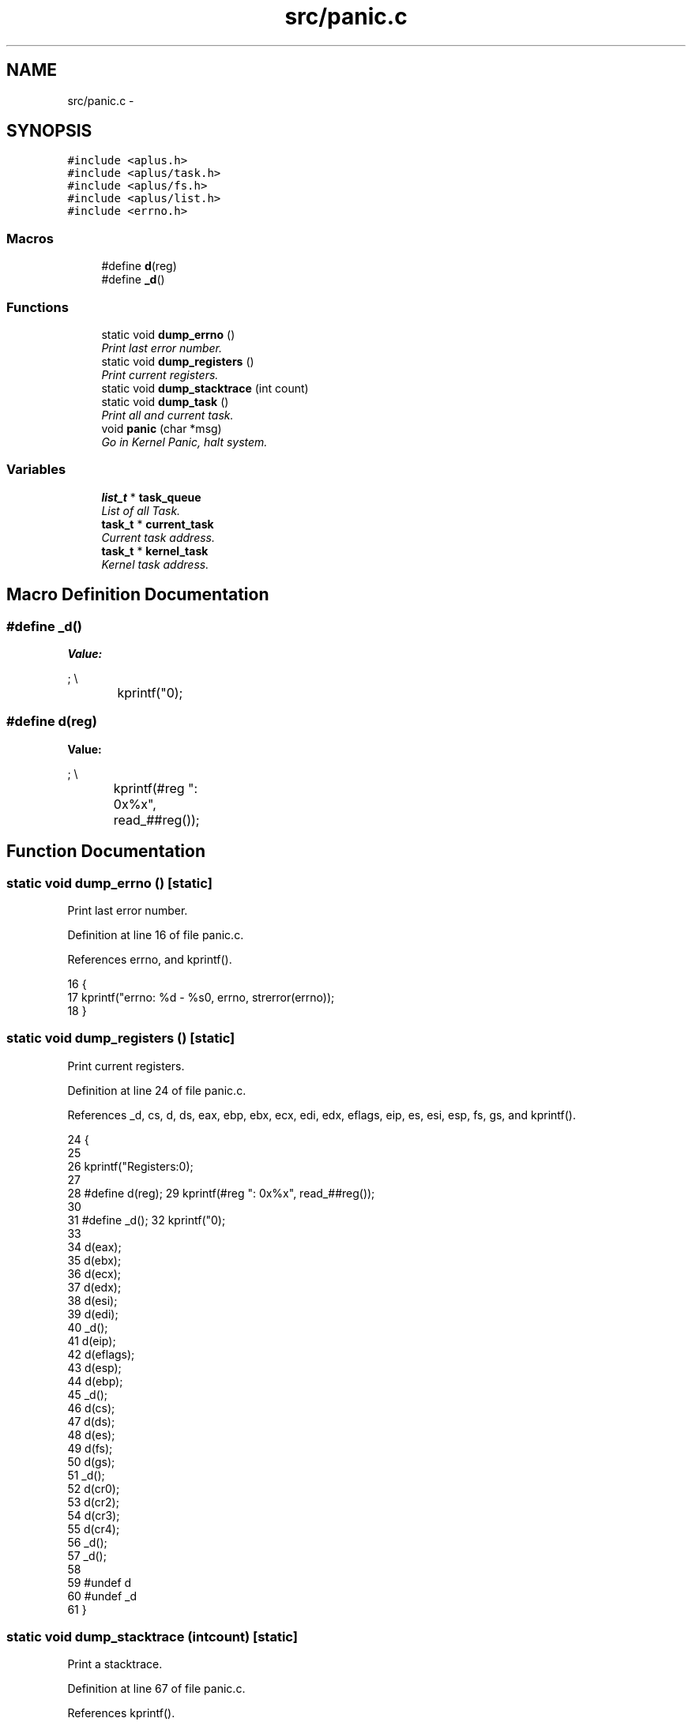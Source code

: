 .TH "src/panic.c" 3 "Sun Nov 9 2014" "Version 0.1" "aPlus" \" -*- nroff -*-
.ad l
.nh
.SH NAME
src/panic.c \- 
.SH SYNOPSIS
.br
.PP
\fC#include <aplus\&.h>\fP
.br
\fC#include <aplus/task\&.h>\fP
.br
\fC#include <aplus/fs\&.h>\fP
.br
\fC#include <aplus/list\&.h>\fP
.br
\fC#include <errno\&.h>\fP
.br

.SS "Macros"

.in +1c
.ti -1c
.RI "#define \fBd\fP(reg)"
.br
.ti -1c
.RI "#define \fB_d\fP()"
.br
.in -1c
.SS "Functions"

.in +1c
.ti -1c
.RI "static void \fBdump_errno\fP ()"
.br
.RI "\fIPrint last error number\&. \fP"
.ti -1c
.RI "static void \fBdump_registers\fP ()"
.br
.RI "\fIPrint current registers\&. \fP"
.ti -1c
.RI "static void \fBdump_stacktrace\fP (int count)"
.br
.ti -1c
.RI "static void \fBdump_task\fP ()"
.br
.RI "\fIPrint all and current task\&. \fP"
.ti -1c
.RI "void \fBpanic\fP (char *msg)"
.br
.RI "\fIGo in Kernel Panic, halt system\&. \fP"
.in -1c
.SS "Variables"

.in +1c
.ti -1c
.RI "\fBlist_t\fP * \fBtask_queue\fP"
.br
.RI "\fIList of all Task\&. \fP"
.ti -1c
.RI "\fBtask_t\fP * \fBcurrent_task\fP"
.br
.RI "\fICurrent task address\&. \fP"
.ti -1c
.RI "\fBtask_t\fP * \fBkernel_task\fP"
.br
.RI "\fIKernel task address\&. \fP"
.in -1c
.SH "Macro Definition Documentation"
.PP 
.SS "#define _d()"
\fBValue:\fP
.PP
.nf
;                                \\
		kprintf("\n");
.fi
.SS "#define d(reg)"
\fBValue:\fP
.PP
.nf
;                             \\
		kprintf(#reg ": 0x%x\t\t", read_##reg());
.fi
.SH "Function Documentation"
.PP 
.SS "static void dump_errno ()\fC [static]\fP"

.PP
Print last error number\&. 
.PP
Definition at line 16 of file panic\&.c\&.
.PP
References errno, and kprintf()\&.
.PP
.nf
16                          {
17     kprintf("errno: %d - %s\n", errno, strerror(errno));
18 }
.fi
.SS "static void dump_registers ()\fC [static]\fP"

.PP
Print current registers\&. 
.PP
Definition at line 24 of file panic\&.c\&.
.PP
References _d, cs, d, ds, eax, ebp, ebx, ecx, edi, edx, eflags, eip, es, esi, esp, fs, gs, and kprintf()\&.
.PP
.nf
24                              {
25 
26     kprintf("Registers:\n");
27 
28     #define d(reg);                             \
29         kprintf(#reg ": 0x%x\t\t", read_##reg());
30         
31     #define _d();                               \
32         kprintf("\n");  
33             
34     d(eax);
35     d(ebx);
36     d(ecx);
37     d(edx);
38     d(esi);
39     d(edi);
40     _d();
41     d(eip);
42     d(eflags);
43     d(esp);
44     d(ebp);
45     _d();
46     d(cs);
47     d(ds);
48     d(es);
49     d(fs);
50     d(gs);
51     _d();
52     d(cr0);
53     d(cr2);
54     d(cr3);
55     d(cr4);
56     _d();
57     _d();
58     
59     #undef d
60     #undef _d
61 }
.fi
.SS "static void dump_stacktrace (intcount)\fC [static]\fP"
Print a stacktrace\&. 
.PP
Definition at line 67 of file panic\&.c\&.
.PP
References kprintf()\&.
.PP
.nf
67                                        {
68     kprintf("Stack trace:\n");
69     kprintf("TODO\n\n");
70 }
.fi
.SS "static void dump_task ()\fC [static]\fP"

.PP
Print all and current task\&. 
.PP
Definition at line 76 of file panic\&.c\&.
.PP
References task::exe, kprintf(), list_foreach, inode::name, task::pid, and value\&.
.PP
.nf
76                         {
77     kprintf("Task:\n");
78     
79     list_foreach(value, task_queue) {
80         task_t* task = (task_t*) value;
81         kprintf(" # %d: ", task->pid);
82         
83         if(task->exe)
84             kprintf("%s ", task->exe->name);
85         else
86             kprintf("unknown ");
87             
88         if(task == current_task)
89             kprintf("(current) ");
90             
91         if(task == kernel_task)
92             kprintf("(kernel) ");
93             
94         kprintf("\n\n");
95     }
96 }
.fi
.SS "void panic (char *msg)"

.PP
Go in Kernel Panic, halt system\&. 
.PP
Definition at line 102 of file panic\&.c\&.
.PP
References __asm__(), dump_errno(), dump_registers(), dump_stacktrace(), dump_task(), and kprintf()\&.
.PP
.nf
102                       {
103     __asm__ ("cli");
104     kprintf("panic: \"%s\"\n", msg);
105     
106     
107     dump_registers();
108     dump_stacktrace(6);
109     dump_task();
110     dump_errno();
111     
112     for(;;);
113 }
.fi
.SH "Variable Documentation"
.PP 
.SS "\fBtask_t\fP* current_task"

.PP
Current task address\&. 
.PP
Definition at line 35 of file sched\&.c\&.
.SS "\fBtask_t\fP* kernel_task"

.PP
Kernel task address\&. 
.PP
Definition at line 40 of file sched\&.c\&.
.SS "\fBlist_t\fP* task_queue"

.PP
List of all Task\&. 
.PP
Definition at line 46 of file sched\&.c\&.
.SH "Author"
.PP 
Generated automatically by Doxygen for aPlus from the source code\&.
